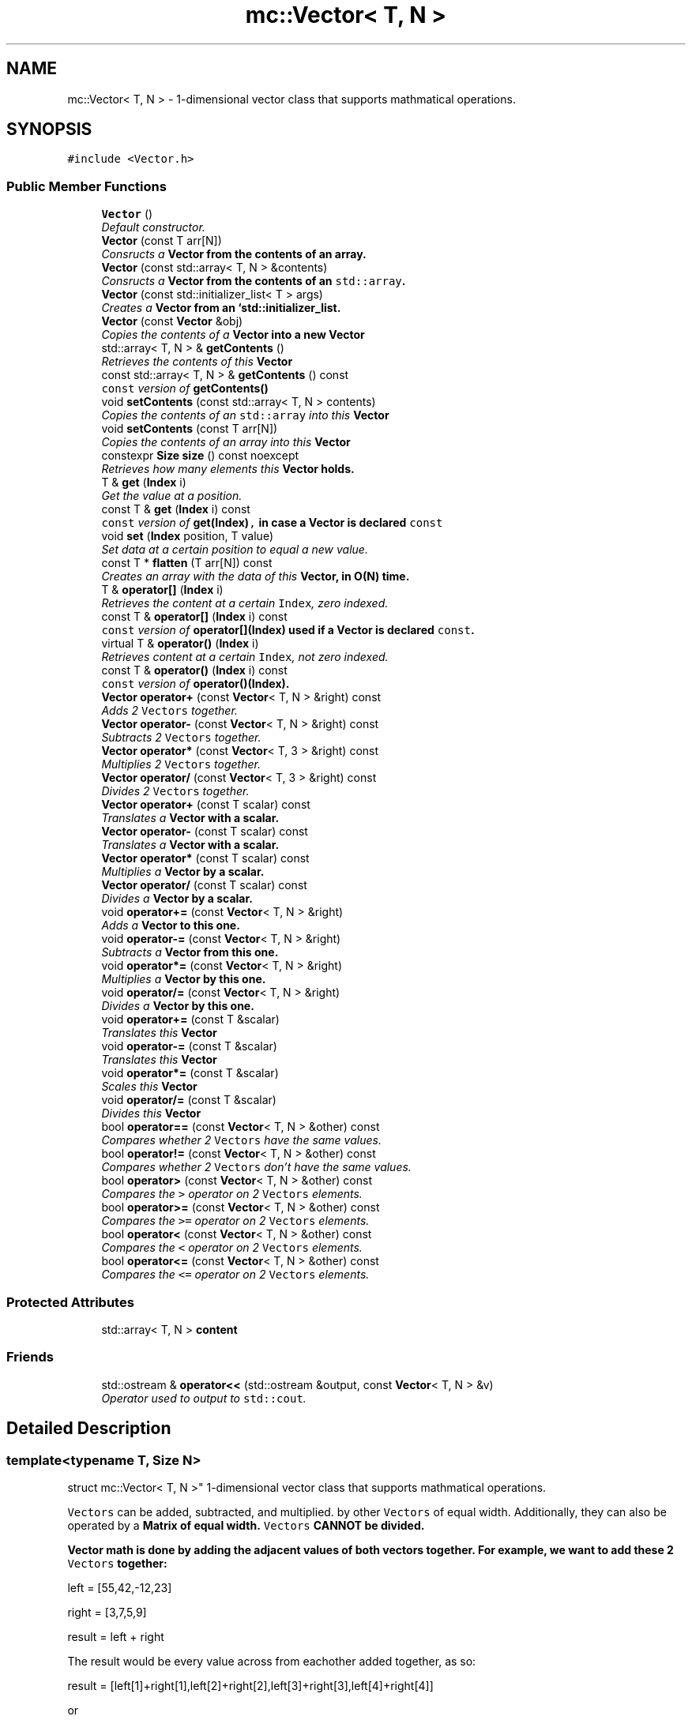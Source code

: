 .TH "mc::Vector< T, N >" 3 "Sat Jan 14 2017" "Version Alpha" "MACE" \" -*- nroff -*-
.ad l
.nh
.SH NAME
mc::Vector< T, N > \- 1-dimensional vector class that supports mathmatical operations\&.  

.SH SYNOPSIS
.br
.PP
.PP
\fC#include <Vector\&.h>\fP
.SS "Public Member Functions"

.in +1c
.ti -1c
.RI "\fBVector\fP ()"
.br
.RI "\fIDefault constructor\&. \fP"
.ti -1c
.RI "\fBVector\fP (const T arr[N])"
.br
.RI "\fIConsructs a \fC\fBVector\fP\fP from the contents of an array\&. \fP"
.ti -1c
.RI "\fBVector\fP (const std::array< T, N > &contents)"
.br
.RI "\fIConsructs a \fC\fBVector\fP\fP from the contents of an \fCstd::array\fP\&. \fP"
.ti -1c
.RI "\fBVector\fP (const std::initializer_list< T > args)"
.br
.RI "\fICreates a \fC\fBVector\fP\fP from an `std::initializer_list\&. \fP"
.ti -1c
.RI "\fBVector\fP (const \fBVector\fP &obj)"
.br
.RI "\fICopies the contents of a \fC\fBVector\fP\fP into a new \fC\fBVector\fP\fP \fP"
.ti -1c
.RI "std::array< T, N > & \fBgetContents\fP ()"
.br
.RI "\fIRetrieves the contents of this \fC\fBVector\fP\fP \fP"
.ti -1c
.RI "const std::array< T, N > & \fBgetContents\fP () const "
.br
.RI "\fI\fCconst\fP version of \fC\fBgetContents()\fP\fP \fP"
.ti -1c
.RI "void \fBsetContents\fP (const std::array< T, N > contents)"
.br
.RI "\fICopies the contents of an \fCstd::array\fP into this \fC\fBVector\fP\fP \fP"
.ti -1c
.RI "void \fBsetContents\fP (const T arr[N])"
.br
.RI "\fICopies the contents of an array into this \fC\fBVector\fP\fP \fP"
.ti -1c
.RI "constexpr \fBSize\fP \fBsize\fP () const  noexcept"
.br
.RI "\fIRetrieves how many elements this \fC\fBVector\fP\fP holds\&. \fP"
.ti -1c
.RI "T & \fBget\fP (\fBIndex\fP i)"
.br
.RI "\fIGet the value at a position\&. \fP"
.ti -1c
.RI "const T & \fBget\fP (\fBIndex\fP i) const "
.br
.RI "\fI\fCconst\fP version of \fC\fBget(Index)\fP,\fP in case a \fC\fBVector\fP\fP is declared \fCconst\fP \fP"
.ti -1c
.RI "void \fBset\fP (\fBIndex\fP position, T value)"
.br
.RI "\fISet data at a certain position to equal a new value\&. \fP"
.ti -1c
.RI "const T * \fBflatten\fP (T arr[N]) const "
.br
.RI "\fICreates an array with the data of this \fC\fBVector\fP\fP, in O(N) time\&. \fP"
.ti -1c
.RI "T & \fBoperator[]\fP (\fBIndex\fP i)"
.br
.RI "\fIRetrieves the content at a certain \fCIndex\fP, zero indexed\&. \fP"
.ti -1c
.RI "const T & \fBoperator[]\fP (\fBIndex\fP i) const "
.br
.RI "\fI\fCconst\fP version of \fC\fBoperator[](Index)\fP\fP used if a \fC\fBVector\fP\fP is declared \fCconst\fP\&. \fP"
.ti -1c
.RI "virtual T & \fBoperator()\fP (\fBIndex\fP i)"
.br
.RI "\fIRetrieves content at a certain \fCIndex\fP, not zero indexed\&. \fP"
.ti -1c
.RI "const T & \fBoperator()\fP (\fBIndex\fP i) const "
.br
.RI "\fI\fCconst\fP version of \fC\fBoperator()(Index)\fP\fP\&. \fP"
.ti -1c
.RI "\fBVector\fP \fBoperator+\fP (const \fBVector\fP< T, N > &right) const "
.br
.RI "\fIAdds 2 \fCVectors\fP together\&. \fP"
.ti -1c
.RI "\fBVector\fP \fBoperator\-\fP (const \fBVector\fP< T, N > &right) const "
.br
.RI "\fISubtracts 2 \fCVectors\fP together\&. \fP"
.ti -1c
.RI "\fBVector\fP \fBoperator*\fP (const \fBVector\fP< T, 3 > &right) const "
.br
.RI "\fIMultiplies 2 \fCVectors\fP together\&. \fP"
.ti -1c
.RI "\fBVector\fP \fBoperator/\fP (const \fBVector\fP< T, 3 > &right) const "
.br
.RI "\fIDivides 2 \fCVectors\fP together\&. \fP"
.ti -1c
.RI "\fBVector\fP \fBoperator+\fP (const T scalar) const "
.br
.RI "\fITranslates a \fC\fBVector\fP\fP with a scalar\&. \fP"
.ti -1c
.RI "\fBVector\fP \fBoperator\-\fP (const T scalar) const "
.br
.RI "\fITranslates a \fC\fBVector\fP\fP with a scalar\&. \fP"
.ti -1c
.RI "\fBVector\fP \fBoperator*\fP (const T scalar) const "
.br
.RI "\fIMultiplies a \fC\fBVector\fP\fP by a scalar\&. \fP"
.ti -1c
.RI "\fBVector\fP \fBoperator/\fP (const T scalar) const "
.br
.RI "\fIDivides a \fC\fBVector\fP\fP by a scalar\&. \fP"
.ti -1c
.RI "void \fBoperator+=\fP (const \fBVector\fP< T, N > &right)"
.br
.RI "\fIAdds a \fC\fBVector\fP\fP to this one\&. \fP"
.ti -1c
.RI "void \fBoperator\-=\fP (const \fBVector\fP< T, N > &right)"
.br
.RI "\fISubtracts a \fC\fBVector\fP\fP from this one\&. \fP"
.ti -1c
.RI "void \fBoperator*=\fP (const \fBVector\fP< T, N > &right)"
.br
.RI "\fIMultiplies a \fC\fBVector\fP\fP by this one\&. \fP"
.ti -1c
.RI "void \fBoperator/=\fP (const \fBVector\fP< T, N > &right)"
.br
.RI "\fIDivides a \fC\fBVector\fP\fP by this one\&. \fP"
.ti -1c
.RI "void \fBoperator+=\fP (const T &scalar)"
.br
.RI "\fITranslates this \fC\fBVector\fP\fP \fP"
.ti -1c
.RI "void \fBoperator\-=\fP (const T &scalar)"
.br
.RI "\fITranslates this \fC\fBVector\fP\fP \fP"
.ti -1c
.RI "void \fBoperator*=\fP (const T &scalar)"
.br
.RI "\fIScales this \fC\fBVector\fP\fP \fP"
.ti -1c
.RI "void \fBoperator/=\fP (const T &scalar)"
.br
.RI "\fIDivides this \fC\fBVector\fP\fP \fP"
.ti -1c
.RI "bool \fBoperator==\fP (const \fBVector\fP< T, N > &other) const "
.br
.RI "\fICompares whether 2 \fCVectors\fP have the same values\&. \fP"
.ti -1c
.RI "bool \fBoperator!=\fP (const \fBVector\fP< T, N > &other) const "
.br
.RI "\fICompares whether 2 \fCVectors\fP don't have the same values\&. \fP"
.ti -1c
.RI "bool \fBoperator>\fP (const \fBVector\fP< T, N > &other) const "
.br
.RI "\fICompares the \fC>\fP operator on 2 \fCVectors\fP elements\&. \fP"
.ti -1c
.RI "bool \fBoperator>=\fP (const \fBVector\fP< T, N > &other) const "
.br
.RI "\fICompares the \fC>=\fP operator on 2 \fCVectors\fP elements\&. \fP"
.ti -1c
.RI "bool \fBoperator<\fP (const \fBVector\fP< T, N > &other) const "
.br
.RI "\fICompares the \fC<\fP operator on 2 \fCVectors\fP elements\&. \fP"
.ti -1c
.RI "bool \fBoperator<=\fP (const \fBVector\fP< T, N > &other) const "
.br
.RI "\fICompares the \fC<=\fP operator on 2 \fCVectors\fP elements\&. \fP"
.in -1c
.SS "Protected Attributes"

.in +1c
.ti -1c
.RI "std::array< T, N > \fBcontent\fP"
.br
.in -1c
.SS "Friends"

.in +1c
.ti -1c
.RI "std::ostream & \fBoperator<<\fP (std::ostream &output, const \fBVector\fP< T, N > &v)"
.br
.RI "\fIOperator used to output to \fCstd::cout\fP\&. \fP"
.in -1c
.SH "Detailed Description"
.PP 

.SS "template<typename T, Size N>
.br
struct mc::Vector< T, N >"
1-dimensional vector class that supports mathmatical operations\&. 

\fCVectors\fP can be added, subtracted, and multiplied\&. by other \fCVectors\fP of equal width\&. Additionally, they can also be operated by a \fC\fBMatrix\fP\fP of equal width\&. \fCVectors\fP CANNOT be divided\&. 
.PP
\fC\fBVector\fP\fP math is done by adding the adjacent values of both vectors together\&. For example, we want to add these 2 \fCVectors\fP together: 
.PP
.nf
left = [55,42,-12,23]

right = [3,7,5,9]

result = left + right

.fi
.PP
 The result would be every value across from eachother added together, as so: 
.PP
.nf
result = [left[1]+right[1],left[2]+right[2],left[3]+right[3],left[4]+right[4]]

.fi
.PP
 or 
.PP
.nf
result = [58,49,-7,32]

.fi
.PP
 Multiplication, and subtraction are the same concept\&. To do math with \fBMACE\fP, all you need to do is to use the mathmatical operators\&. 
.PP
Examples: 
.PP
.nf
Vector<int,3> vector = Vector<int,3>();//Create a Vector of 3 ints

int array[] = {1,2,3};
vector = array;//Generate Vector from array

vector\&.get(i);//Get int from position i
vector[i];//get int from position i

vector\&.set(i,v);//Set int at position i to equal v
vector[i]=v;//set int at position i to equal v

vector\&.size() //Get how many elements the Vector has

//Iterate through a Vector:
for(Index i =0;i<vector\&.size();i++){
    int value = vector[i];
}

.fi
.PP
 
.PP
There are various type aliases in place to prevent using the template parameters\&. They all use the following syntax: \fC\fBVector\fP[size][prefix]\fP 
.PP
Prefixes exist for every primitive type and are the first letter of the primitive name\&. For example, the prefix for a \fCfloat\fP would be \fCf\fP and the prefix for an \fCint\fP would be \fCi\fP\&. Primitives with modifiers simply add the letter\&. The prefixed for an \fCunsigned char\fP would be \fCuc\fP and the prefix for a \fClong long int\fP would be \fClli\fP 
.PP
Sizes exist for vertices up to 5 objects 
.PP
For example, to create a \fC\fBVector\fP\fP that is made up of 4 floats, you would use \fCVector4f\fP\&. For a \fC\fBVector\fP\fP of 2 unsigned ints, you would use \fCVector2ui\fP 
.PP
\fBSee also:\fP
.RS 4
\fBMatrix\fP 
.RE
.PP
\fBTemplate Parameters:\fP
.RS 4
\fIT\fP what the \fC\fBVector\fP\fP is made of and calculates with\&. Can be any type/ 
.br
\fIN\fP amount of elements in the \fC\fBVector\fP\fP which must be greater than 0\&. 
.RE
.PP

.PP
Definition at line 88 of file Vector\&.h\&.
.SH "Constructor & Destructor Documentation"
.PP 
.SS "template<typename T, Size N> \fBmc::Vector\fP< T, N >::\fBVector\fP ()\fC [inline]\fP"

.PP
Default constructor\&. Constructs an empty \fC\fBVector\fP\fP 
.PP
Definition at line 93 of file Vector\&.h\&.
.SS "template<typename T, Size N> \fBmc::Vector\fP< T, N >::\fBVector\fP (const T arr[N])\fC [inline]\fP"

.PP
Consructs a \fC\fBVector\fP\fP from the contents of an array\&. 
.PP
\fBParameters:\fP
.RS 4
\fIarr\fP An equally-sized array whose contents will be filled into a \fC\fBVector\fP\fP 
.RE
.PP

.PP
Definition at line 101 of file Vector\&.h\&.
.SS "template<typename T, Size N> \fBmc::Vector\fP< T, N >::\fBVector\fP (const std::array< T, N > & contents)\fC [inline]\fP"

.PP
Consructs a \fC\fBVector\fP\fP from the contents of an \fCstd::array\fP\&. 
.PP
\fBParameters:\fP
.RS 4
\fIcontents\fP An equally-sized \fCstd::array\fP whose contents will be filled into a \fC\fBVector\fP\fP 
.RE
.PP

.PP
Definition at line 110 of file Vector\&.h\&.
.SS "template<typename T, Size N> \fBmc::Vector\fP< T, N >::\fBVector\fP (const std::initializer_list< T > args)\fC [inline]\fP"

.PP
Creates a \fC\fBVector\fP\fP from an `std::initializer_list\&. ` Allows for an aggregate-style creation\&. 
.PP
Example: 
.PP
.nf
Vector3i mat = {1, 2, 3};

.fi
.PP
 
.PP
\fBParameters:\fP
.RS 4
\fIargs\fP What to create this \fC\fBVector\fP\fP with 
.RE
.PP
\fBExceptions:\fP
.RS 4
\fIIndexOutOfBoundsException\fP If the amount of arguments in the initializer is not equal to the amount of objects this \fC\fBVector\fP\fP holds 
.RE
.PP

.PP
Definition at line 123 of file Vector\&.h\&.
.SS "template<typename T, Size N> \fBmc::Vector\fP< T, N >::\fBVector\fP (const \fBVector\fP< T, N > & obj)\fC [inline]\fP"

.PP
Copies the contents of a \fC\fBVector\fP\fP into a new \fC\fBVector\fP\fP 
.PP
\fBParameters:\fP
.RS 4
\fIobj\fP A \fC\fBVector\fP\fP to clone 
.RE
.PP

.PP
Definition at line 136 of file Vector\&.h\&.
.SH "Member Function Documentation"
.PP 
.SS "template<typename T, Size N> const T* \fBmc::Vector\fP< T, N >::flatten (T arr[N]) const\fC [inline]\fP"

.PP
Creates an array with the data of this \fC\fBVector\fP\fP, in O(N) time\&. 
.PP
\fBReturns:\fP
.RS 4
Pointer to \fCarr\fP 
.RE
.PP
\fBParameters:\fP
.RS 4
\fIarr\fP The array to fill 
.RE
.PP

.PP
Definition at line 223 of file Vector\&.h\&.
.SS "template<typename T, Size N> T& \fBmc::Vector\fP< T, N >::get (\fBIndex\fP i)\fC [inline]\fP"

.PP
Get the value at a position\&. Slower than \fCoperator[]\fP because it does bounds checking\&. 
.PP
\fBParameters:\fP
.RS 4
\fIi\fP \fCIndex\fP of the requested data, zero-indexed 
.RE
.PP
\fBReturns:\fP
.RS 4
The value located at \fCi\fP 
.RE
.PP
\fBExceptions:\fP
.RS 4
\fIIndexOutOfBounds\fP If \fCi\fP is greater than \fC\fBsize()\fP\fP 
.br
\fIIndexOutOfBounds\fP If \fCi\fP is less than 0 
.RE
.PP
\fBSee also:\fP
.RS 4
\fBoperator[](Index)\fP 
.RE
.PP

.PP
Definition at line 189 of file Vector\&.h\&.
.SS "template<typename T, Size N> const T& \fBmc::Vector\fP< T, N >::get (\fBIndex\fP i) const\fC [inline]\fP"

.PP
\fCconst\fP version of \fC\fBget(Index)\fP,\fP in case a \fC\fBVector\fP\fP is declared \fCconst\fP 
.PP
\fBParameters:\fP
.RS 4
\fIi\fP \fCIndex\fP of the requested data, zero-indexed 
.RE
.PP
\fBReturns:\fP
.RS 4
The \fCconst\fP value located at \fCi\fP 
.RE
.PP
\fBExceptions:\fP
.RS 4
\fIIndexOutOfBounds\fP If \fCi\fP is greater than \fC\fBsize()\fP\fP 
.br
\fIIndexOutOfBounds\fP If \fCi\fP is less than 0 
.RE
.PP
\fBSee also:\fP
.RS 4
\fBoperator[](Index)\fP 
.RE
.PP

.PP
Definition at line 201 of file Vector\&.h\&.
.SS "template<typename T, Size N> std::array< T, N>& \fBmc::Vector\fP< T, N >::getContents ()\fC [inline]\fP"

.PP
Retrieves the contents of this \fC\fBVector\fP\fP 
.PP
\fBReturns:\fP
.RS 4
An \fCstd::array\fP of this \fC\fBVector\fP\fP contents 
.RE
.PP
\fBSee also:\fP
.RS 4
\fBsetContents(std::array<T,N>)\fP 
.RE
.PP

.PP
Definition at line 143 of file Vector\&.h\&.
.SS "template<typename T, Size N> const std::array< T, N>& \fBmc::Vector\fP< T, N >::getContents () const\fC [inline]\fP"

.PP
\fCconst\fP version of \fC\fBgetContents()\fP\fP 
.PP
\fBReturns:\fP
.RS 4
A \fCconst std::array\fP of this \fCconst \fBVector\fP\fP contents 
.RE
.PP
\fBSee also:\fP
.RS 4
\fBsetContents(std::array<T,N>)\fP 
.RE
.PP

.PP
Definition at line 152 of file Vector\&.h\&.
.SS "template<typename T, Size N> bool \fBmc::Vector\fP< T, N >::operator!= (const \fBVector\fP< T, N > & other) const\fC [inline]\fP"

.PP
Compares whether 2 \fCVectors\fP don't have the same values\&. This is done in O(N) time 
.PP
\fBParameters:\fP
.RS 4
\fIother\fP A \fC\fBVector\fP\fP to compare \fCthis\fP against 
.RE
.PP
\fBReturns:\fP
.RS 4
\fCtrue\fP if the 2 are not equal, \fCfalse\fP otherwise 
.RE
.PP
\fBSee also:\fP
.RS 4
operator==(const Vector<T,N>) const 
.PP
\fBoperator<(const Vector&) const\fP 
.PP
\fBoperator>=(const Vector&) const\fP 
.PP
\fBoperator<=(const Vector&) const\fP 
.PP
\fBoperator>(const Vector&) const\fP 
.RE
.PP

.PP
Definition at line 513 of file Vector\&.h\&.
.SS "template<typename T, Size N> virtual T& \fBmc::Vector\fP< T, N >::operator() (\fBIndex\fP i)\fC [inline]\fP, \fC [virtual]\fP"

.PP
Retrieves content at a certain \fCIndex\fP, not zero indexed\&. Equal to
.PP
.nf
vector[i-1]

.fi
.PP
 
.PP
\fBParameters:\fP
.RS 4
\fIi\fP Not zero indexed \fCIndex\fP 
.RE
.PP
\fBReturns:\fP
.RS 4
Value at \fCi-1\fP 
.RE
.PP
\fBSee also:\fP
.RS 4
\fBoperator[](Index)\fP 
.RE
.PP

.PP
Definition at line 259 of file Vector\&.h\&.
.SS "template<typename T, Size N> const T& \fBmc::Vector\fP< T, N >::operator() (\fBIndex\fP i) const\fC [inline]\fP"

.PP
\fCconst\fP version of \fC\fBoperator()(Index)\fP\fP\&. 
.PP
\fBParameters:\fP
.RS 4
\fIi\fP Not zero indexed \fCIndex\fP 
.RE
.PP
\fBReturns:\fP
.RS 4
Value at \fCi-1\fP 
.RE
.PP

.PP
Definition at line 268 of file Vector\&.h\&.
.SS "template<typename T, Size N> \fBVector\fP \fBmc::Vector\fP< T, N >::operator* (const \fBVector\fP< T, 3 > & right) const\fC [inline]\fP"

.PP
Multiplies 2 \fCVectors\fP together\&. This is done in O(N) time
.PP
\fBParameters:\fP
.RS 4
\fIright\fP Another \fC\fBVector\fP\fP 
.RE
.PP
\fBReturns:\fP
.RS 4
The product of the multiplication 
.RE
.PP
\fBSee also:\fP
.RS 4
\fBVector\fP for an explanation of \fC\fBVector\fP\fP \fBmath\fP 
.RE
.PP

.PP
Definition at line 310 of file Vector\&.h\&.
.SS "template<typename T, Size N> \fBVector\fP \fBmc::Vector\fP< T, N >::operator* (const T scalar) const\fC [inline]\fP"

.PP
Multiplies a \fC\fBVector\fP\fP by a scalar\&. This is done in O(N) time 
.PP
\fBParameters:\fP
.RS 4
\fIscalar\fP What to multiply this \fC\fBVector\fP\fP by 
.RE
.PP
\fBReturns:\fP
.RS 4
A \fC\fBVector\fP\fP scaled\&. 
.RE
.PP
\fBSee also:\fP
.RS 4
operator*(const Vector&) const 
.RE
.PP

.PP
Definition at line 367 of file Vector\&.h\&.
.SS "template<typename T, Size N> void \fBmc::Vector\fP< T, N >::operator*= (const \fBVector\fP< T, N > & right)\fC [inline]\fP"

.PP
Multiplies a \fC\fBVector\fP\fP by this one\&. 
.PP
\fBParameters:\fP
.RS 4
\fIright\fP A \fC\fBVector\fP\fP to multiply 
.RE
.PP
\fBSee also:\fP
.RS 4
\fBoperator+(const Vector<T,N>&) const\fP 
.RE
.PP

.PP
Definition at line 414 of file Vector\&.h\&.
.SS "template<typename T, Size N> void \fBmc::Vector\fP< T, N >::operator*= (const T & scalar)\fC [inline]\fP"

.PP
Scales this \fC\fBVector\fP\fP 
.PP
\fBParameters:\fP
.RS 4
\fIscalar\fP How much to scale 
.RE
.PP
\fBSee also:\fP
.RS 4
\fBoperator*(const Vector<T,3>&) const\fP 
.PP
operator*(const T&) const 
.RE
.PP

.PP
Definition at line 462 of file Vector\&.h\&.
.SS "template<typename T, Size N> \fBVector\fP \fBmc::Vector\fP< T, N >::operator+ (const \fBVector\fP< T, N > & right) const\fC [inline]\fP"

.PP
Adds 2 \fCVectors\fP together\&. This is done in o(N) time
.PP
\fBParameters:\fP
.RS 4
\fIright\fP Another \fC\fBVector\fP\fP 
.RE
.PP
\fBReturns:\fP
.RS 4
A \fC\fBVector\fP\fP that was created by adding 2 \fCVectors\fP together 
.RE
.PP
\fBSee also:\fP
.RS 4
\fBVector\fP for an explanation of \fC\fBVector\fP\fP \fBmath\fP 
.RE
.PP

.PP
Definition at line 281 of file Vector\&.h\&.
.SS "template<typename T, Size N> \fBVector\fP \fBmc::Vector\fP< T, N >::operator+ (const T scalar) const\fC [inline]\fP"

.PP
Translates a \fC\fBVector\fP\fP with a scalar\&. This is done in O(N) time 
.PP
\fBParameters:\fP
.RS 4
\fIscalar\fP What to translate this \fC\fBVector\fP\fP by 
.RE
.PP
\fBReturns:\fP
.RS 4
A \fC\fBVector\fP\fP translated\&. 
.RE
.PP
\fBSee also:\fP
.RS 4
operator*(const Vector&) const 
.RE
.PP

.PP
Definition at line 339 of file Vector\&.h\&.
.SS "template<typename T, Size N> void \fBmc::Vector\fP< T, N >::operator+= (const \fBVector\fP< T, N > & right)\fC [inline]\fP"

.PP
Adds a \fC\fBVector\fP\fP to this one\&. 
.PP
\fBParameters:\fP
.RS 4
\fIright\fP A \fC\fBVector\fP\fP to add 
.RE
.PP
\fBSee also:\fP
.RS 4
\fBoperator+(const Vector<T,N>&) const\fP 
.RE
.PP

.PP
Definition at line 392 of file Vector\&.h\&.
.SS "template<typename T, Size N> void \fBmc::Vector\fP< T, N >::operator+= (const T & scalar)\fC [inline]\fP"

.PP
Translates this \fC\fBVector\fP\fP 
.PP
\fBParameters:\fP
.RS 4
\fIscalar\fP How much to translate by 
.RE
.PP
\fBSee also:\fP
.RS 4
\fBoperator*(const Vector<T,3>&) const\fP 
.PP
operator*(const T&) const 
.RE
.PP

.PP
Definition at line 438 of file Vector\&.h\&.
.SS "template<typename T, Size N> \fBVector\fP \fBmc::Vector\fP< T, N >::operator\- (const \fBVector\fP< T, N > & right) const\fC [inline]\fP"

.PP
Subtracts 2 \fCVectors\fP together\&. This is done in O(N) time
.PP
\fBParameters:\fP
.RS 4
\fIright\fP Another \fC\fBVector\fP\fP 
.RE
.PP
\fBReturns:\fP
.RS 4
A \fC\fBVector\fP\fP that was created by subtracting 2 \fCVectors\fP together 
.RE
.PP
\fBSee also:\fP
.RS 4
\fBVector\fP for an explanation of \fC\fBVector\fP\fP \fBmath\fP 
.RE
.PP

.PP
Definition at line 295 of file Vector\&.h\&.
.SS "template<typename T, Size N> \fBVector\fP \fBmc::Vector\fP< T, N >::operator\- (const T scalar) const\fC [inline]\fP"

.PP
Translates a \fC\fBVector\fP\fP with a scalar\&. This is done in O(N) time 
.PP
\fBParameters:\fP
.RS 4
\fIscalar\fP What to translate this \fC\fBVector\fP\fP by 
.RE
.PP
\fBReturns:\fP
.RS 4
A \fC\fBVector\fP\fP translated\&. 
.RE
.PP
\fBSee also:\fP
.RS 4
operator*(const Vector&) const 
.RE
.PP

.PP
Definition at line 353 of file Vector\&.h\&.
.SS "template<typename T, Size N> void \fBmc::Vector\fP< T, N >::operator\-= (const \fBVector\fP< T, N > & right)\fC [inline]\fP"

.PP
Subtracts a \fC\fBVector\fP\fP from this one\&. 
.PP
\fBParameters:\fP
.RS 4
\fIright\fP A \fC\fBVector\fP\fP to subtract 
.RE
.PP
\fBSee also:\fP
.RS 4
\fBoperator-(const Vector<T,N>&) const\fP 
.RE
.PP

.PP
Definition at line 403 of file Vector\&.h\&.
.SS "template<typename T, Size N> void \fBmc::Vector\fP< T, N >::operator\-= (const T & scalar)\fC [inline]\fP"

.PP
Translates this \fC\fBVector\fP\fP 
.PP
\fBParameters:\fP
.RS 4
\fIscalar\fP How much to translate by 
.RE
.PP
\fBSee also:\fP
.RS 4
\fBoperator*(const Vector<T,3>&) const\fP 
.PP
operator*(const T&) const 
.RE
.PP

.PP
Definition at line 450 of file Vector\&.h\&.
.SS "template<typename T, Size N> \fBVector\fP \fBmc::Vector\fP< T, N >::operator/ (const \fBVector\fP< T, 3 > & right) const\fC [inline]\fP"

.PP
Divides 2 \fCVectors\fP together\&. This is done in O(N) time
.PP
\fBParameters:\fP
.RS 4
\fIright\fP Another \fC\fBVector\fP\fP 
.RE
.PP
\fBReturns:\fP
.RS 4
The quotient of 2 \fCVectors\fP 
.RE
.PP
\fBSee also:\fP
.RS 4
\fBVector\fP for an explanation of \fC\fBVector\fP\fP \fBmath\fP 
.RE
.PP

.PP
Definition at line 325 of file Vector\&.h\&.
.SS "template<typename T, Size N> \fBVector\fP \fBmc::Vector\fP< T, N >::operator/ (const T scalar) const\fC [inline]\fP"

.PP
Divides a \fC\fBVector\fP\fP by a scalar\&. This is done in O(N) time 
.PP
\fBParameters:\fP
.RS 4
\fIscalar\fP What to divided this \fC\fBVector\fP\fP by 
.RE
.PP
\fBReturns:\fP
.RS 4
A \fC\fBVector\fP\fP scaled\&. 
.RE
.PP
\fBSee also:\fP
.RS 4
operator*(const T&) const 
.RE
.PP

.PP
Definition at line 381 of file Vector\&.h\&.
.SS "template<typename T, Size N> void \fBmc::Vector\fP< T, N >::operator/= (const \fBVector\fP< T, N > & right)\fC [inline]\fP"

.PP
Divides a \fC\fBVector\fP\fP by this one\&. 
.PP
\fBParameters:\fP
.RS 4
\fIright\fP A \fC\fBVector\fP\fP to divide 
.RE
.PP
\fBSee also:\fP
.RS 4
\fBoperator+(const Vector<T,N>&) const\fP 
.RE
.PP

.PP
Definition at line 425 of file Vector\&.h\&.
.SS "template<typename T, Size N> void \fBmc::Vector\fP< T, N >::operator/= (const T & scalar)\fC [inline]\fP"

.PP
Divides this \fC\fBVector\fP\fP 
.PP
\fBParameters:\fP
.RS 4
\fIscalar\fP How much to divide by 
.RE
.PP
\fBSee also:\fP
.RS 4
\fBoperator*(const Vector<T,3>&) const\fP 
.PP
operator*(const T&) const 
.RE
.PP

.PP
Definition at line 474 of file Vector\&.h\&.
.SS "template<typename T, Size N> bool \fBmc::Vector\fP< T, N >::operator< (const \fBVector\fP< T, N > & other) const\fC [inline]\fP"

.PP
Compares the \fC<\fP operator on 2 \fCVectors\fP elements\&. This is done in O(N) time 
.PP
\fBParameters:\fP
.RS 4
\fIother\fP A \fC\fBVector\fP\fP to compare against 
.RE
.PP
\fBReturns:\fP
.RS 4
The result of the \fC<\fP operator on each element 
.RE
.PP
\fBSee also:\fP
.RS 4
\fBoperator<=(const Vector&) const\fP 
.PP
\fBoperator>=(const Vector&) const\fP 
.PP
\fBoperator>(const Vector&) const\fP 
.PP
\fBoperator==(const Vector&) const\fP 
.PP
\fBoperator!=(const Vector&) const\fP 
.RE
.PP

.PP
Definition at line 566 of file Vector\&.h\&.
.SS "template<typename T, Size N> bool \fBmc::Vector\fP< T, N >::operator<= (const \fBVector\fP< T, N > & other) const\fC [inline]\fP"

.PP
Compares the \fC<=\fP operator on 2 \fCVectors\fP elements\&. 
.PP
\fBParameters:\fP
.RS 4
\fIother\fP A \fC\fBVector\fP\fP to compare against 
.RE
.PP
\fBReturns:\fP
.RS 4
The result of the \fC<=\fP operator on each element 
.RE
.PP
\fBSee also:\fP
.RS 4
\fBoperator<(const Vector&) const\fP 
.PP
\fBoperator>=(const Vector&) const\fP 
.PP
\fBoperator>(const Vector&) const\fP 
.PP
\fBoperator==(const Vector&) const\fP 
.PP
\fBoperator!=(const Vector&) const\fP 
.RE
.PP

.PP
Definition at line 580 of file Vector\&.h\&.
.SS "template<typename T, Size N> bool \fBmc::Vector\fP< T, N >::operator== (const \fBVector\fP< T, N > & other) const\fC [inline]\fP"

.PP
Compares whether 2 \fCVectors\fP have the same values\&. This is done in O(N) time 
.PP
\fBParameters:\fP
.RS 4
\fIother\fP A \fC\fBVector\fP\fP to compare \fCthis\fP against 
.RE
.PP
\fBReturns:\fP
.RS 4
\fCtrue\fP if the 2 are equal, \fCfalse\fP otherwise 
.RE
.PP
\fBSee also:\fP
.RS 4
operator!=(const Vector<T,N>) const 
.PP
\fBoperator<(const Vector&) const\fP 
.PP
\fBoperator>=(const Vector&) const\fP 
.PP
\fBoperator<=(const Vector&) const\fP 
.PP
\fBoperator>(const Vector&) const\fP 
.RE
.PP

.PP
Definition at line 492 of file Vector\&.h\&.
.SS "template<typename T, Size N> bool \fBmc::Vector\fP< T, N >::operator> (const \fBVector\fP< T, N > & other) const\fC [inline]\fP"

.PP
Compares the \fC>\fP operator on 2 \fCVectors\fP elements\&. This is done in O(N) time 
.PP
\fBParameters:\fP
.RS 4
\fIother\fP A \fC\fBVector\fP\fP to compare against 
.RE
.PP
\fBReturns:\fP
.RS 4
The result of the \fC>\fP operator on each element 
.RE
.PP
\fBSee also:\fP
.RS 4
\fBoperator<(const Vector&) const\fP 
.PP
\fBoperator>=(const Vector&) const\fP 
.PP
\fBoperator<=(const Vector&) const\fP 
.PP
\fBoperator==(const Vector&) const\fP 
.PP
\fBoperator!=(const Vector&) const\fP 
.RE
.PP

.PP
Definition at line 529 of file Vector\&.h\&.
.SS "template<typename T, Size N> bool \fBmc::Vector\fP< T, N >::operator>= (const \fBVector\fP< T, N > & other) const\fC [inline]\fP"

.PP
Compares the \fC>=\fP operator on 2 \fCVectors\fP elements\&. This is done in O(N) time 
.PP
\fBParameters:\fP
.RS 4
\fIother\fP A \fC\fBVector\fP\fP to compare against 
.RE
.PP
\fBReturns:\fP
.RS 4
The result of the \fC>=\fP operator on each element 
.RE
.PP
\fBSee also:\fP
.RS 4
\fBoperator<(const Vector&) const\fP 
.PP
\fBoperator>(const Vector&) const\fP 
.PP
\fBoperator<=(const Vector&) const\fP 
.PP
\fBoperator==(const Vector&) const\fP 
.PP
\fBoperator!=(const Vector&) const\fP 
.RE
.PP

.PP
Definition at line 550 of file Vector\&.h\&.
.SS "template<typename T, Size N> T& \fBmc::Vector\fP< T, N >::operator[] (\fBIndex\fP i)\fC [inline]\fP"

.PP
Retrieves the content at a certain \fCIndex\fP, zero indexed\&. This operator is faster than \fC\fBget(Index)\fP,\fP as it doesn't do bounds checking\&. However, accessing an invalid index will be undefined\&. 
.PP
\fBParameters:\fP
.RS 4
\fIi\fP Where to retrieve the data 
.RE
.PP
\fBReturns:\fP
.RS 4
The data at \fCi\fP 
.RE
.PP
\fBSee also:\fP
.RS 4
\fBoperator[](Index) const\fP 
.RE
.PP

.PP
Definition at line 236 of file Vector\&.h\&.
.SS "template<typename T, Size N> const T& \fBmc::Vector\fP< T, N >::operator[] (\fBIndex\fP i) const\fC [inline]\fP"

.PP
\fCconst\fP version of \fC\fBoperator[](Index)\fP\fP used if a \fC\fBVector\fP\fP is declared \fCconst\fP\&. 
.PP
\fBParameters:\fP
.RS 4
\fIi\fP Where to retrieve the data 
.RE
.PP
\fBReturns:\fP
.RS 4
The data at \fCi\fP 
.RE
.PP
\fBSee also:\fP
.RS 4
\fBoperator[](Index)\fP 
.RE
.PP

.PP
Definition at line 245 of file Vector\&.h\&.
.SS "template<typename T, Size N> void \fBmc::Vector\fP< T, N >::set (\fBIndex\fP position, T value)\fC [inline]\fP"

.PP
Set data at a certain position to equal a new value\&. Slower than \fCoperator[]\fP because it does bounds checking\&. 
.PP
\fBParameters:\fP
.RS 4
\fIposition\fP Where to put the new value, zero indexed\&. 
.br
\fIvalue\fP What to put in \fCposition\fP 
.RE
.PP
\fBExceptions:\fP
.RS 4
\fIIndexOutOfBounds\fP If \fCi\fP is greater than \fC\fBsize()\fP\fP 
.br
\fIIndexOutOfBounds\fP If \fCi\fP is less than 0 
.RE
.PP
\fBSee also:\fP
.RS 4
\fBoperator[](Index)\fP 
.RE
.PP

.PP
Definition at line 213 of file Vector\&.h\&.
.SS "template<typename T, Size N> void \fBmc::Vector\fP< T, N >::setContents (const std::array< T, N > contents)\fC [inline]\fP"

.PP
Copies the contents of an \fCstd::array\fP into this \fC\fBVector\fP\fP 
.PP
\fBParameters:\fP
.RS 4
\fIcontents\fP An \fCstd::array\fP whose data will be dumped into this \fC\fBVector\fP\fP 
.RE
.PP

.PP
Definition at line 159 of file Vector\&.h\&.
.SS "template<typename T, Size N> void \fBmc::Vector\fP< T, N >::setContents (const T arr[N])\fC [inline]\fP"

.PP
Copies the contents of an array into this \fC\fBVector\fP\fP 
.PP
\fBParameters:\fP
.RS 4
\fIarr\fP An equally sized array whose contents will cloned in this \fC\fBVector\fP\fP 
.RE
.PP

.PP
Definition at line 166 of file Vector\&.h\&.
.SS "template<typename T, Size N> constexpr \fBSize\fP \fBmc::Vector\fP< T, N >::size () const\fC [inline]\fP, \fC [noexcept]\fP"

.PP
Retrieves how many elements this \fC\fBVector\fP\fP holds\&. 
.PP
\fBReturns:\fP
.RS 4
How large this \fC\fBVector\fP\fP is 
.RE
.PP

.PP
Definition at line 176 of file Vector\&.h\&.
.SH "Friends And Related Function Documentation"
.PP 
.SS "template<typename T, Size N> std::ostream& operator<< (std::ostream & output, const \fBVector\fP< T, N > & v)\fC [friend]\fP"

.PP
Operator used to output to \fCstd::cout\fP\&. This is done in O(N) time 
.PP
\fBParameters:\fP
.RS 4
\fIoutput\fP \fCstd::ostream\fP the \fC\fBMatrix\fP\fP was inserted into 
.br
\fIv\fP \fC\fBMatrix\fP\fP which will be printed 
.RE
.PP
\fBReturns:\fP
.RS 4
\fCoutput\fP for chaining 
.RE
.PP

.PP
Definition at line 592 of file Vector\&.h\&.
.SH "Member Data Documentation"
.PP 
.SS "template<typename T, Size N> std::array<T, N> \fBmc::Vector\fP< T, N >::content\fC [protected]\fP"

.PP
Definition at line 604 of file Vector\&.h\&.

.SH "Author"
.PP 
Generated automatically by Doxygen for MACE from the source code\&.
